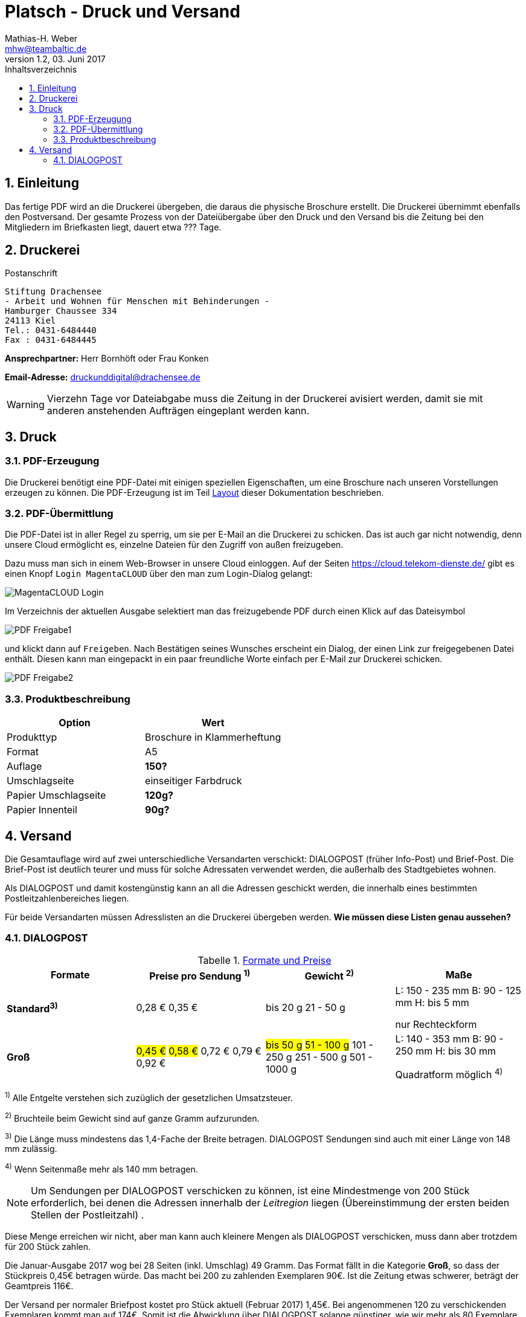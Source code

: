 = Platsch - Druck und Versand
Mathias-H. Weber <mhw@teambaltic.de>
v1.2, 03. Juni 2017 
:doctype: book
:encoding: utf-8
:lang: de
:toc: left
:toclevels: 4
:toc-title: Inhaltsverzeichnis
:last-update-label: Erstellt mit Asciidoctor v{asciidoctor-version} : Zuletzt geändert:
// Ohne dem haben die "Admonition"-Blocks keine Icons!
:icons: font
:numbered:
:source-highlighter: highlightjs
// Deutsche Überschriften:
:figure-caption: Abbildung
:table-caption: Tabelle
:chapter-label: Kapitel
//:example-caption!:
// Jeder Abschnitt bekommt automatisch einen Anker:
:sectanchors:
:imagesdir: images
// Makro "kbd:" aktivieren:
:experimental:
// Bei URLs den 'unlesbaren Teil' verstecken
:hide-uri-scheme:


[abstract]
== Einleitung

Das fertige PDF wird an die Druckerei übergeben, die daraus die physische Broschure erstellt. Die Druckerei übernimmt ebenfalls den Postversand. Der gesamte Prozess von der Dateiübergabe über den Druck und den Versand bis die Zeitung bei den Mitgliedern im Briefkasten liegt, dauert etwa [fuchsia]#???# Tage.

== Druckerei

.Postanschrift
****
 Stiftung Drachensee
 - Arbeit und Wohnen für Menschen mit Behinderungen -
 Hamburger Chaussee 334   
 24113 Kiel  
 Tel.: 0431-6484440  
 Fax : 0431-6484445
****


*Ansprechpartner:* [red]#Herr Bornhöft# oder [red]#Frau Konken#

*Email-Adresse:* mailto:druckunddigital@drachensee.de[druckunddigital@drachensee.de]

[WARNING]
====
Vierzehn Tage vor Dateiabgabe muss die Zeitung in der Druckerei avisiert werden, damit sie mit anderen anstehenden Aufträgen eingeplant werden kann.
====

== Druck

=== PDF-Erzeugung

Die Druckerei benötigt eine PDF-Datei mit einigen speziellen Eigenschaften, um  eine Broschure nach unseren Vorstellungen erzeugen zu können.
Die PDF-Erzeugung ist im Teil link:Layout.html#_pdf_erzeugung[Layout] dieser Dokumentation beschrieben.

=== PDF-Übermittlung

Die PDF-Datei ist in aller Regel zu sperrig, um sie per E-Mail an die Druckerei zu schicken. Das ist auch gar nicht notwendig, denn unsere Cloud ermöglicht es, einzelne Dateien für den Zugriff von außen freizugeben.

Dazu muss man sich in einem Web-Browser in unsere Cloud einloggen. Auf der Seiten
link:https://cloud.telekom-dienste.de/[https://cloud.telekom-dienste.de/]
gibt es einen Knopf kbd:[Login MagentaCLOUD] über den man zum Login-Dialog gelangt:

image::MagentaCLOUD-Login.png[]

Im Verzeichnis der aktuellen Ausgabe selektiert man das freizugebende PDF durch einen Klick auf das Dateisymbol

image::PDF-Freigabe1.png[]

und klickt dann auf kbd:[Freigeben]. Nach Bestätigen seines Wunsches erscheint ein Dialog, der einen Link zur freigegebenen Datei enthält. Diesen kann man eingepackt in ein paar freundliche Worte einfach per E-Mail zur Druckerei schicken.

image::PDF-Freigabe2.png[]

=== Produktbeschreibung

[width="100%",options="header"]
|====================
| Option     | Wert
| Produkttyp | Broschure in Klammerheftung
| Format     | A5
| Auflage    | [fuchsia]*150?*
| Umschlagseite | einseitiger Farbdruck
| Papier Umschlagseite    | [fuchsia]*120g?*
| Papier Innenteil        | [fuchsia]*90g?*
|====================

== Versand

Die Gesamtauflage wird auf zwei unterschiedliche Versandarten verschickt: DIALOGPOST (früher Info-Post) und Brief-Post. Die Brief-Post ist deutlich teurer und muss für solche Adressaten verwendet werden, die außerhalb des Stadtgebietes wohnen.

Als DIALOGPOST und damit kostengünstig kann an all die Adressen geschickt werden, die innerhalb eines bestimmten Postleitzahlenbereiches liegen.

Für beide Versandarten müssen Adresslisten an die Druckerei übergeben werden. [fuchsia]*Wie müssen diese Listen genau aussehen?*

=== DIALOGPOST


.link:https://www.deutschepost.de/de/d/dialogpost/konditionen.html[Formate und Preise]
[width="100%",options="header",cols="1,2,2,2]
|====================
| Formate       | Preise pro Sendung ^1)^   | Gewicht ^2)^  | Maße
s| Standard^3)^  
v| 0,28 €
0,35 €
v| bis 20 g
21 - 50 g

v| L: 150 - 235 mm
B: 90 - 125 mm
H: bis 5 mm

nur Rechteckform 

s| Groß
v|#0,45 €#
#0,58 €#
0,72 €
0,79 €
0,92 €
v| #bis 50 g#
#51 - 100 g#
101 - 250 g
251 - 500 g
501 - 1000 g
v| L: 140 - 353 mm
B: 90 - 250 mm
H: bis 30 mm

Quadratform möglich ^4)^ 
|====================

====
^1)^ Alle Entgelte verstehen sich zuzüglich der gesetzlichen Umsatzsteuer.  

^2)^ Bruchteile beim Gewicht sind auf ganze Gramm aufzurunden.  

^3)^ Die Länge muss mindestens das 1,4-Fache der Breite betragen. DIALOGPOST Sendungen sind auch mit einer Länge von 148 mm zulässig.  

^4)^ Wenn Seitenmaße mehr als 140 mm betragen.
====

====
[NOTE]
Um Sendungen per DIALOGPOST verschicken zu können, ist eine Mindestmenge von 200 Stück erforderlich, bei denen die Adressen innerhalb der _Leitregion_ liegen (Übereinstimmung der ersten beiden Stellen der Postleitzahl) . 
====

Diese Menge erreichen wir nicht, aber man kann auch kleinere Mengen als DIALOGPOST verschicken, muss dann aber trotzdem für 200 Stück zahlen.

Die Januar-Ausgabe 2017 wog bei 28 Seiten (inkl. Umschlag) 49 Gramm. Das Format fällt in die Kategorie *Groß*, so dass der Stückpreis 0,45€ betragen würde. Das macht bei 200 zu zahlenden Exemplaren 90€. Ist die Zeitung etwas schwerer, beträgt der Geamtpreis 116€.

Der Versand per normaler Briefpost kostet pro Stück aktuell (Februar 2017) 1,45€. Bei angenommenen 120 zu verschickenden Exemplaren kommt man auf 174€. Somit ist die Abwicklung über DIALOGPOST solange günstiger, wie wir mehr als 80 Exemplare verschicken müssen.

====
[WARNING]
Der Nachteil an der Verschickung über DIALOGPOST ist die Tatsache, dass die Sendungen innerhalb einer Woche gesammelt werden und erst in der darauffolgenden verschickt. Dadurch ergibt sich eine recht lange Zustellzeit, die für die Ausgabe, die die Einladung zur Mitgliederversammlung enthält, kritisch werden kann (zwischen Einladung und Termin der Mitgliederversammlung müssen zehn Tage liegen!).
====
